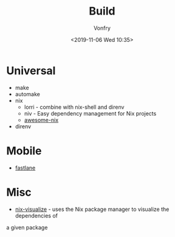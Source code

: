 #+TITLE: Build
#+DATE: <2019-11-06 Wed 10:35>
#+AUTHOR: Vonfry

* Universal
  - make
  - automake
  - nix
    - lorri - combine with nix-shell and direnv
    - niv - Easy dependency management for Nix projects
    - [[https://github.com/nix-community/awesome-nix][awesome-nix]]
  - direnv

* Mobile
  - [[https://github.com/fastlane/fastlane][fastlane]]

* Misc
- [[https://github.com/craigmbooth/nix-visualize][nix-visualize]] - uses the Nix package manager to visualize the dependencies of
a given package
